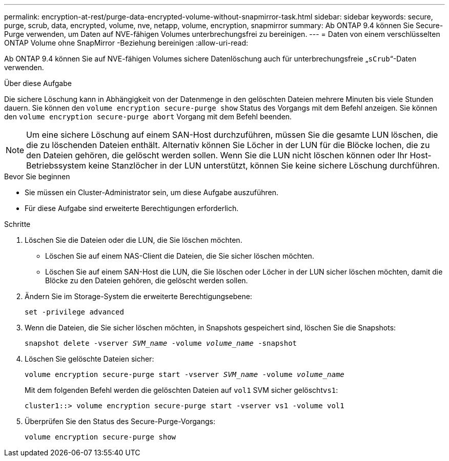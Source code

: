 ---
permalink: encryption-at-rest/purge-data-encrypted-volume-without-snapmirror-task.html 
sidebar: sidebar 
keywords: secure, purge, scrub, data, encrypted, volume, nve, netapp, volume, encryption, snapmirror 
summary: Ab ONTAP 9.4 können Sie Secure-Purge verwenden, um Daten auf NVE-fähigen Volumes unterbrechungsfrei zu bereinigen. 
---
= Daten von einem verschlüsselten ONTAP Volume ohne SnapMirror -Beziehung bereinigen
:allow-uri-read: 


[role="lead"]
Ab ONTAP 9.4 können Sie auf NVE-fähigen Volumes sichere Datenlöschung auch für unterbrechungsfreie „`sCrub`“-Daten verwenden.

.Über diese Aufgabe
Die sichere Löschung kann in Abhängigkeit von der Datenmenge in den gelöschten Dateien mehrere Minuten bis viele Stunden dauern. Sie können den `volume encryption secure-purge show` Status des Vorgangs mit dem Befehl anzeigen. Sie können den `volume encryption secure-purge abort` Vorgang mit dem Befehl beenden.


NOTE: Um eine sichere Löschung auf einem SAN-Host durchzuführen, müssen Sie die gesamte LUN löschen, die die zu löschenden Dateien enthält. Alternativ können Sie Löcher in der LUN für die Blöcke lochen, die zu den Dateien gehören, die gelöscht werden sollen. Wenn Sie die LUN nicht löschen können oder Ihr Host-Betriebssystem keine Stanzlöcher in der LUN unterstützt, können Sie keine sichere Löschung durchführen.

.Bevor Sie beginnen
* Sie müssen ein Cluster-Administrator sein, um diese Aufgabe auszuführen.
* Für diese Aufgabe sind erweiterte Berechtigungen erforderlich.


.Schritte
. Löschen Sie die Dateien oder die LUN, die Sie löschen möchten.
+
** Löschen Sie auf einem NAS-Client die Dateien, die Sie sicher löschen möchten.
** Löschen Sie auf einem SAN-Host die LUN, die Sie löschen oder Löcher in der LUN sicher löschen möchten, damit die Blöcke zu den Dateien gehören, die gelöscht werden sollen.


. Ändern Sie im Storage-System die erweiterte Berechtigungsebene:
+
`set -privilege advanced`

. Wenn die Dateien, die Sie sicher löschen möchten, in Snapshots gespeichert sind, löschen Sie die Snapshots:
+
`snapshot delete -vserver _SVM_name_ -volume _volume_name_ -snapshot`

. Löschen Sie gelöschte Dateien sicher:
+
`volume encryption secure-purge start -vserver _SVM_name_ -volume _volume_name_`

+
Mit dem folgenden Befehl werden die gelöschten Dateien auf `vol1` SVM sicher gelöscht``vs1``:

+
[listing]
----
cluster1::> volume encryption secure-purge start -vserver vs1 -volume vol1
----
. Überprüfen Sie den Status des Secure-Purge-Vorgangs:
+
`volume encryption secure-purge show`



